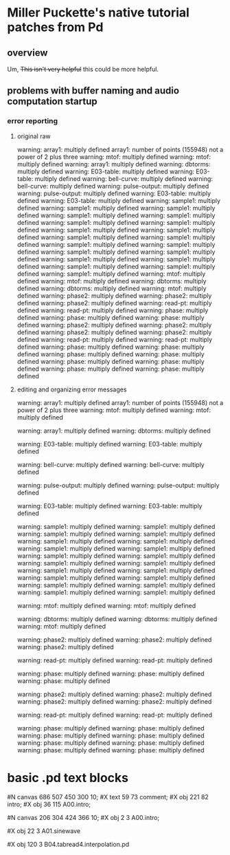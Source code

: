 * Miller Puckette's native tutorial patches from Pd
** overview

Um, +This isn't very helpful+ this could be more helpful.

** problems with buffer naming and audio computation startup
*** error reporting
**** original raw
warning: array1: multiply defined
array1: number of points (155948) not a power of 2 plus three
warning: mtof: multiply defined
warning: mtof: multiply defined
warning: array1: multiply defined
warning: dbtorms: multiply defined
warning: E03-table: multiply defined
warning: E03-table: multiply defined
warning: bell-curve: multiply defined
warning: bell-curve: multiply defined
warning: pulse-output: multiply defined
warning: pulse-output: multiply defined
warning: E03-table: multiply defined
warning: E03-table: multiply defined
warning: sample1: multiply defined
warning: sample1: multiply defined
warning: sample1: multiply defined
warning: sample1: multiply defined
warning: sample1: multiply defined
warning: sample1: multiply defined
warning: sample1: multiply defined
warning: sample1: multiply defined
warning: sample1: multiply defined
warning: sample1: multiply defined
warning: sample1: multiply defined
warning: sample1: multiply defined
warning: sample1: multiply defined
warning: sample1: multiply defined
warning: sample1: multiply defined
warning: sample1: multiply defined
warning: sample1: multiply defined
warning: sample1: multiply defined
warning: sample1: multiply defined
warning: sample1: multiply defined
warning: mtof: multiply defined
warning: mtof: multiply defined
warning: dbtorms: multiply defined
warning: dbtorms: multiply defined
warning: mtof: multiply defined
warning: phase2: multiply defined
warning: phase2: multiply defined
warning: phase2: multiply defined
warning: read-pt: multiply defined
warning: read-pt: multiply defined
warning: phase: multiply defined
warning: phase: multiply defined
warning: phase: multiply defined
warning: phase2: multiply defined
warning: phase2: multiply defined
warning: phase2: multiply defined
warning: phase2: multiply defined
warning: read-pt: multiply defined
warning: read-pt: multiply defined
warning: phase: multiply defined
warning: phase: multiply defined
warning: phase: multiply defined
warning: phase: multiply defined
warning: phase: multiply defined
warning: phase: multiply defined
warning: phase: multiply defined
warning: phase: multiply defined
**** editing and organizing error messages
warning: array1: multiply defined
array1: number of points (155948) not a power of 2 plus three
warning: mtof: multiply defined
warning: mtof: multiply defined

warning: array1: multiply defined
warning: dbtorms: multiply defined

warning: E03-table: multiply defined
warning: E03-table: multiply defined

warning: bell-curve: multiply defined
warning: bell-curve: multiply defined

warning: pulse-output: multiply defined
warning: pulse-output: multiply defined

warning: E03-table: multiply defined
warning: E03-table: multiply defined

warning: sample1: multiply defined
warning: sample1: multiply defined
warning: sample1: multiply defined
warning: sample1: multiply defined
warning: sample1: multiply defined
warning: sample1: multiply defined
warning: sample1: multiply defined
warning: sample1: multiply defined
warning: sample1: multiply defined
warning: sample1: multiply defined
warning: sample1: multiply defined
warning: sample1: multiply defined
warning: sample1: multiply defined
warning: sample1: multiply defined
warning: sample1: multiply defined
warning: sample1: multiply defined
warning: sample1: multiply defined
warning: sample1: multiply defined
warning: sample1: multiply defined
warning: sample1: multiply defined

warning: mtof: multiply defined
warning: mtof: multiply defined

warning: dbtorms: multiply defined
warning: dbtorms: multiply defined
warning: mtof: multiply defined

warning: phase2: multiply defined
warning: phase2: multiply defined
warning: phase2: multiply defined

warning: read-pt: multiply defined
warning: read-pt: multiply defined

warning: phase: multiply defined
warning: phase: multiply defined
warning: phase: multiply defined

warning: phase2: multiply defined
warning: phase2: multiply defined
warning: phase2: multiply defined
warning: phase2: multiply defined

warning: read-pt: multiply defined
warning: read-pt: multiply defined

warning: phase: multiply defined
warning: phase: multiply defined
warning: phase: multiply defined
warning: phase: multiply defined
warning: phase: multiply defined
warning: phase: multiply defined
warning: phase: multiply defined
warning: phase: multiply defined



* basic .pd text blocks
#N canvas 686 507 450 300 10;
#X text 59 73 comment;
#X obj 221 82 intro;
#X obj 36 115 A00.intro;

#N canvas 206 304 424 366 10;
#X obj 2 3 A00.intro;

#X obj 22 3 A01.sinewave


#X obj 120 3 B04.tabread4.interpolation.pd
